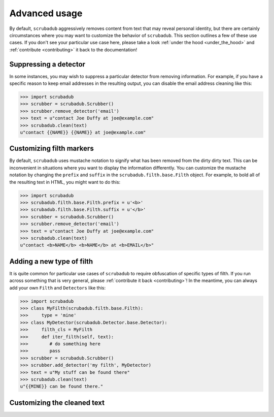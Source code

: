 .. _advanced_usage:

Advanced usage
==============

By default, ``scrubadub`` aggressively removes content from text that may
reveal personal identity, but there are certainly circumstances where you may
want to customize the behavior of ``scrubadub``. This section outlines a few of
these use cases. If you don't see your particular use case here, please take a
look :ref:`under the hood <under_the_hood>` and :ref:`contribute
<contributing>` it back to the documentation!


Suppressing a detector
----------------------

In some instances, you may wish to suppress a particular detector from removing
information. For example, if you have a specific reason to keep email addresses
in the resulting output, you can disable the email address cleaning like this:

.. code:: pycon

    >>> import scrubadub
    >>> scrubber = scrubadub.Scrubber()
    >>> scrubber.remove_detector('email')
    >>> text = u"contact Joe Duffy at joe@example.com"
    >>> scrubadub.clean(text)
    u"contact {{NAME}} {{NAME}} at joe@example.com"


Customizing filth markers
-------------------------

By default, ``scrubadub`` uses mustache notation to signify what has been
removed from the dirty dirty text. This can be inconvenient in situations where
you want to display the information differently. You can customize the mustache
notation by changing the ``prefix`` and ``suffix`` in the
``scrubadub.filth.base.Filth`` object. For example, to bold all of the
resulting text in HTML, you might want to do this:

.. code:: pycon

    >>> import scrubadub
    >>> scrubadub.filth.base.Filth.prefix = u'<b>'
    >>> scrubadub.filth.base.Filth.suffix = u'</b>'
    >>> scrubber = scrubadub.Scrubber()
    >>> scrubber.remove_detector('email')
    >>> text = u"contact Joe Duffy at joe@example.com"
    >>> scrubadub.clean(text)
    u"contact <b>NAME</b> <b>NAME</b> at <b>EMAIL</b>"


Adding a new type of filth
--------------------------

It is quite common for particular use cases of ``scrubadub`` to require
obfuscation of specific types of filth. If you run across something that is
very general, please :ref:`contribute it back <contributing>`! In the meantime,
you can always add your own ``Filth`` and ``Detectors`` like this:

.. code:: pycon

    >>> import scrubadub
    >>> class MyFilth(scrubadub.filth.base.Filth):
    >>>     type = 'mine'
    >>> class MyDetector(scrubadub.Detector.base.Detector):
    >>>     filth_cls = MyFilth
    >>>     def iter_filth(self, text):
    >>>        # do something here
    >>>        pass
    >>> scrubber = scrubadub.Scrubber()
    >>> scrubber.add_detector('my filth', MyDetector)
    >>> text = u"My stuff can be found there"
    >>> scrubadub.clean(text)
    u"{{MINE}} can be found there."


Customizing the cleaned text
----------------------------

.. todo:: TKTK
